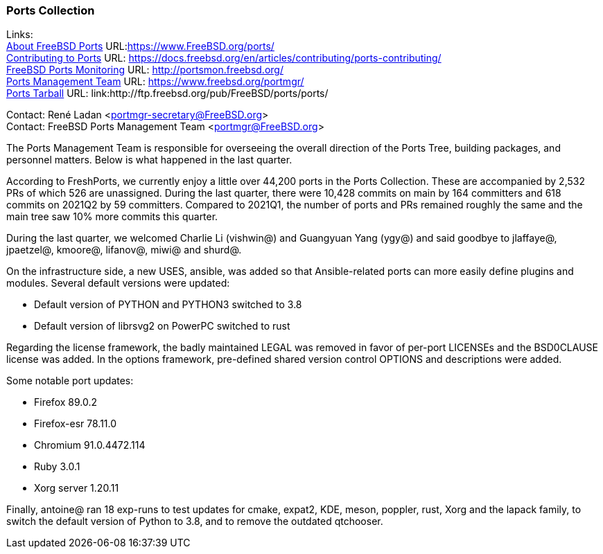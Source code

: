 === Ports Collection

Links: +
link:https://www.FreeBSD.org/ports/[About FreeBSD Ports] URL:link:https://www.FreeBSD.org/ports/[https://www.FreeBSD.org/ports/] +
link:https://docs.freebsd.org/en/articles/contributing/ports-contributing/[Contributing to Ports] URL: link:https://docs.freebsd.org/en/articles/contributing/ports-contributing/[https://docs.freebsd.org/en/articles/contributing/ports-contributing/] +
link:http://portsmon.freebsd.org/[FreeBSD Ports Monitoring] URL: link:http://portsmon.freebsd.org/[http://portsmon.freebsd.org/] +
link:https://www.freebsd.org/portmgr/[Ports Management Team] URL: link:https://www.freebsd.org/portmgr/[https://www.freebsd.org/portmgr/] +
link:http://ftp.freebsd.org/pub/FreeBSD/ports/ports/[Ports Tarball] URL: link:http://ftp.freebsd.org/pub/FreeBSD/ports/ports/

Contact: René Ladan <portmgr-secretary@FreeBSD.org> +
Contact: FreeBSD Ports Management Team <portmgr@FreeBSD.org>

The Ports Management Team is responsible for overseeing the overall direction of the Ports Tree, building packages, and personnel matters.
Below is what happened in the last quarter.

According to FreshPorts, we currently enjoy a little over 44,200 ports in the Ports Collection.
These are accompanied by 2,532 PRs of which 526 are unassigned.
During the last quarter, there were 10,428 commits on main by 164 committers and 618 commits on 2021Q2 by 59 committers.
Compared to 2021Q1, the number of ports and PRs remained roughly the same and the main tree saw 10% more commits this quarter.

During the last quarter, we welcomed Charlie Li (vishwin@) and Guangyuan Yang (ygy@) and said goodbye to jlaffaye@, jpaetzel@, kmoore@, lifanov@, miwi@ and shurd@.

On the infrastructure side, a new USES, ansible, was added so that Ansible-related ports can more easily define plugins and modules.
Several default versions were updated:

* Default version of PYTHON and PYTHON3 switched to 3.8
* Default version of librsvg2 on PowerPC switched to rust

Regarding the license framework, the badly maintained LEGAL was removed in favor of per-port LICENSEs and the BSD0CLAUSE license was added.
In the options framework, pre-defined shared version control OPTIONS and descriptions were added.

Some notable port updates:

* Firefox 89.0.2
* Firefox-esr 78.11.0
* Chromium 91.0.4472.114
* Ruby 3.0.1
* Xorg server 1.20.11

Finally, antoine@ ran 18 exp-runs to test updates for cmake, expat2, KDE, meson, poppler, rust, Xorg and the lapack family, to switch the default version of Python to 3.8, and to remove the outdated qtchooser.

